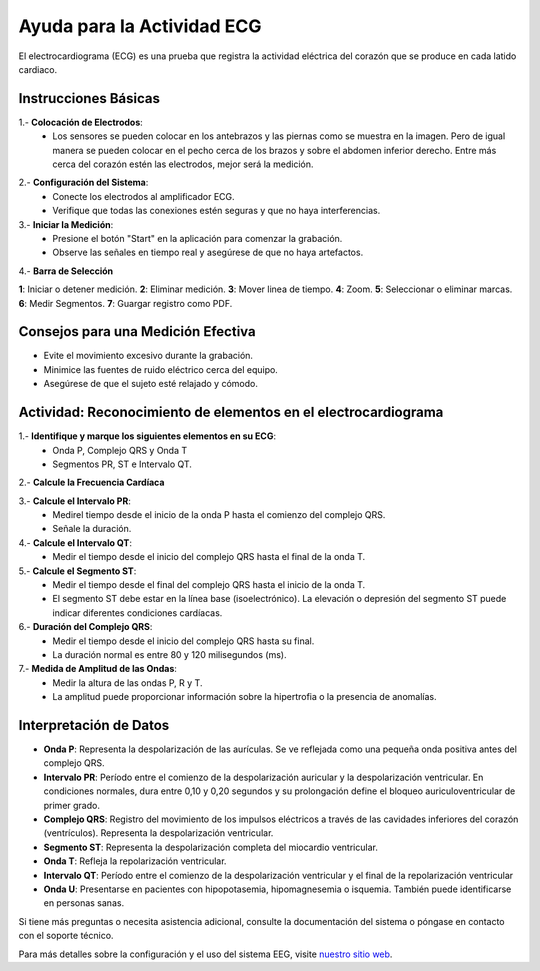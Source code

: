 Ayuda para la Actividad ECG
============================

El electrocardiograma (ECG) es una prueba que registra la actividad eléctrica del corazón que se produce en cada latido cardiaco.

Instrucciones Básicas
---------------------

1.- **Colocación de Electrodos**:
    - Los sensores se pueden colocar en los antebrazos y las piernas como se muestra en la imagen. Pero de igual manera se pueden colocar en el pecho cerca de los brazos y sobre el abdomen inferior derecho. Entre más cerca del corazón estén las electrodos, mejor será la medición.

.. image:: img/body.png
   :width: 800px
   :height: 400px
   :alt: Alternative text

2.- **Configuración del Sistema**:
    - Conecte los electrodos al amplificador ECG.
    - Verifique que todas las conexiones estén seguras y que no haya interferencias.

3.- **Iniciar la Medición**:
    - Presione el botón "Start" en la aplicación para comenzar la grabación.
    - Observe las señales en tiempo real y asegúrese de que no haya artefactos.

.. image:: img/test.png
   :width: 900px
   :height: 600px
   :alt: Alternative text

4.- **Barra de Selección**

.. image:: img/barra.png
  :width: 900px
  :height: 200px
  :alt: Alternative text

**1**: Iniciar o detener medición.
**2**: Eliminar medición.
**3**: Mover linea de tiempo.                              
**4**: Zoom.
**5**: Seleccionar o eliminar marcas.   
**6**: Medir Segmentos.
**7**: Guargar registro como PDF.

Consejos para una Medición Efectiva
-----------------------------------

- Evite el movimiento excesivo durante la grabación.
- Minimice las fuentes de ruido eléctrico cerca del equipo.
- Asegúrese de que el sujeto esté relajado y cómodo.

Actividad: Reconocimiento de elementos en el electrocardiograma
----------------------------------------------------------------

1.- **Identifique y marque los siguientes elementos en su ECG**: 
    - Onda P, Complejo QRS y Onda T
    - Segmentos PR, ST e Intervalo QT. 

2.- **Calcule la Frecuencia Cardíaca** 

3.- **Calcule el Intervalo PR**:
	- Medirel tiempo desde el inicio de la onda P hasta el comienzo del complejo QRS.
	- Señale la duración.

4.- **Calcule el Intervalo QT**:
	- Medir el tiempo desde el inicio del complejo QRS hasta el final de la onda T.

5.- **Calcule el Segmento ST**:
	- Medir el tiempo desde el final del complejo QRS hasta el inicio de la onda T.
	- El segmento ST debe estar en la línea base (isoelectrónico). La elevación o depresión del segmento ST puede indicar diferentes condiciones cardíacas.

6.- **Duración del Complejo QRS**:
	- Medir el tiempo desde el inicio del complejo QRS hasta su final.
	- La duración normal es entre 80 y 120 milisegundos (ms).

7.- **Medida de Amplitud de las Ondas**:
	- Medir la altura de las ondas P, R y T.
	- La amplitud puede proporcionar información sobre la hipertrofia o la presencia de anomalías.


Interpretación de Datos
-----------------------

- **Onda P**: Representa la despolarización de las aurículas. Se ve reflejada como una pequeña onda positiva antes del complejo QRS.
- **Intervalo PR**: Período entre el comienzo de la despolarización auricular y la despolarización ventricular. En condiciones normales, dura entre 0,10 y 0,20 segundos y su prolongación define el bloqueo auriculoventricular de primer grado.
- **Complejo QRS**: Registro del movimiento de los impulsos eléctricos a través de las cavidades inferiores del corazón (ventrículos). Representa la despolarización ventricular.
- **Segmento ST**: Representa la despolarización completa del miocardio ventricular.
- **Onda T**: Refleja la repolarización ventricular.
- **Intervalo QT**: Período entre el comienzo de la despolarización ventricular y el final de la repolarización ventricular
- **Onda U**: Presentarse en pacientes con hipopotasemia, hipomagnesemia o isquemia. También puede identificarse en personas sanas.

Si tiene más preguntas o necesita asistencia adicional, consulte la documentación del sistema o póngase en contacto con el soporte técnico.

Para más detalles sobre la configuración y el uso del sistema EEG, visite `nuestro sitio web <https://example.com>`_.